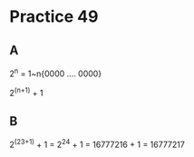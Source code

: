 #+AUTHOR: Fei Li
#+EMAIL: wizard@pursuetao.com
* Practice 49

** A

   2^n = 1~n{0000 .... 0000}

   2^(n+1) + 1


** B

   2^(23+1) + 1 = 2^24 + 1 = 16777216 + 1 = 16777217
